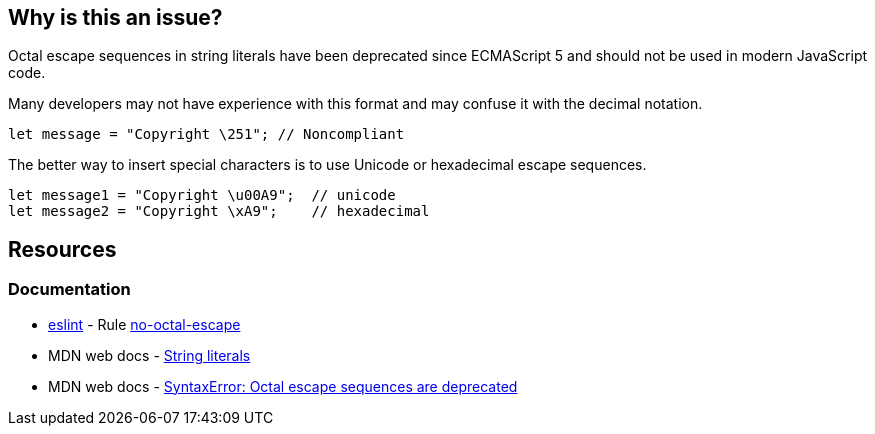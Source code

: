 == Why is this an issue?

Octal escape sequences in string literals have been deprecated since ECMAScript 5 and should not be used in modern JavaScript code.

Many developers may not have experience with this format and may confuse it with the decimal notation.

[source,javascript]
----
let message = "Copyright \251"; // Noncompliant
----

The better way to insert special characters is to use Unicode or hexadecimal escape sequences.

[source,javascript]
----
let message1 = "Copyright \u00A9";  // unicode
let message2 = "Copyright \xA9";    // hexadecimal

----

== Resources
=== Documentation

* https://eslint.org[eslint] - Rule https://eslint.org/docs/latest/rules/no-octal-escape[no-octal-escape]
* MDN web docs - https://developer.mozilla.org/en-US/docs/Web/JavaScript/Guide/Grammar_and_types#string_literals[String literals]
* MDN web docs - https://developer.mozilla.org/en-US/docs/Web/JavaScript/Reference/Errors/Deprecated_octal[SyntaxError: Octal escape sequences are deprecated]

